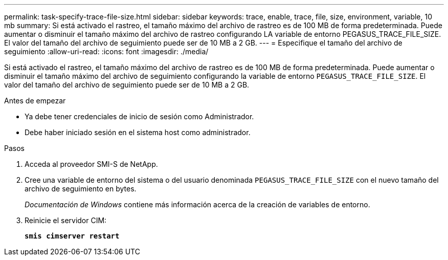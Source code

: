 ---
permalink: task-specify-trace-file-size.html 
sidebar: sidebar 
keywords: trace, enable, trace, file, size, environment, variable, 10 mb 
summary: Si está activado el rastreo, el tamaño máximo del archivo de rastreo es de 100 MB de forma predeterminada. Puede aumentar o disminuir el tamaño máximo del archivo de rastreo configurando LA variable de entorno PEGASUS_TRACE_FILE_SIZE. El valor del tamaño del archivo de seguimiento puede ser de 10 MB a 2 GB. 
---
= Especifique el tamaño del archivo de seguimiento
:allow-uri-read: 
:icons: font
:imagesdir: ./media/


[role="lead"]
Si está activado el rastreo, el tamaño máximo del archivo de rastreo es de 100 MB de forma predeterminada. Puede aumentar o disminuir el tamaño máximo del archivo de seguimiento configurando la variable de entorno `PEGASUS_TRACE_FILE_SIZE`. El valor del tamaño del archivo de seguimiento puede ser de 10 MB a 2 GB.

.Antes de empezar
* Ya debe tener credenciales de inicio de sesión como Administrador.
* Debe haber iniciado sesión en el sistema host como administrador.


.Pasos
. Acceda al proveedor SMI-S de NetApp.
. Cree una variable de entorno del sistema o del usuario denominada `PEGASUS_TRACE_FILE_SIZE` con el nuevo tamaño del archivo de seguimiento en bytes.
+
_Documentación de Windows_ contiene más información acerca de la creación de variables de entorno.

. Reinicie el servidor CIM:
+
`*smis cimserver restart*`


